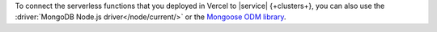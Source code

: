 To connect the serverless functions that you deployed in Vercel to
|service| {+clusters+}, you can also use the
:driver:`MongoDB Node.js driver</node/current/>`
or the `Mongoose ODM library <https://mongoosejs.com/>`__.